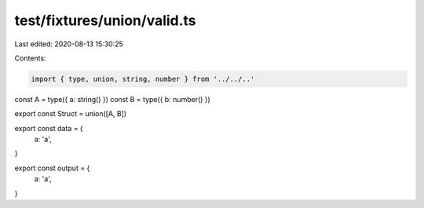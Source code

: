 test/fixtures/union/valid.ts
============================

Last edited: 2020-08-13 15:30:25

Contents:

.. code-block:: ts

    import { type, union, string, number } from '../../..'

const A = type({ a: string() })
const B = type({ b: number() })

export const Struct = union([A, B])

export const data = {
  a: 'a',
}

export const output = {
  a: 'a',
}


